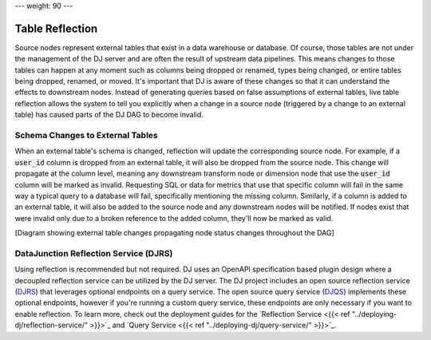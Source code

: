 ---
weight: 90
---

----------------
Table Reflection
----------------

Source nodes represent external tables that exist in a data warehouse or database. Of course, those tables are not under the management
of the DJ server and are often the result of upstream data pipelines. This means changes to those tables can happen at any moment such as columns
being dropped or renamed, types being changed, or entire tables being dropped, renamed, or moved. It's important that DJ is aware of these changes
so that it can understand the effects to downstream nodes. Instead of generating queries based on false assumptions of external tables, live table
reflection allows the system to tell you explicitly when a change in a source node (triggered by a change to an external table) has caused parts of
the DJ DAG to become invalid.

Schema Changes to External Tables
---------------------------------

When an external table's schema is changed, reflection will update the corresponding source node. For example, if a :code:`user_id` column is dropped
from an external table, it will also be dropped from the source node. This change will propagate at the column level, meaning any downstream
transform node or dimension node that use the :code:`user_id` column will be marked as invalid. Requesting SQL or data for metrics that use that specific
column will fail in the same way a typical query to a database will fail, specifically mentioning the missing column. Similarly, if a column is added
to an external table, it will also be added to the source node and any downstream nodes will be notified. If nodes exist that were invalid only due to
a broken reference to the added column, they'll now be marked as valid.

[Diagram showing external table changes propagating node status changes throughout the DAG]

DataJunction Reflection Service (DJRS)
--------------------------------------

Using reflection is recommended but not required. DJ uses an OpenAPI specification based plugin design where a decoupled reflection service can be
utilized by the DJ server. The DJ project includes an open source reflection service (`DJRS <https://github.com/DataJunction/djrs>`_) that leverages
optional endpoints on a query service. The open source query service (`DJQS <https://github.com/DataJunction/djqs>`_) implements these optional endpoints,
however if you're running a custom query service, these endpoints are only necessary if you want to enable reflection. To learn more, check out the
deployment guides for the `Reflection Service <{{< ref "../deploying-dj/reflection-service/" >}}>`_ and
`Query Service <{{< ref "../deploying-dj/query-service/" >}}>`_.
